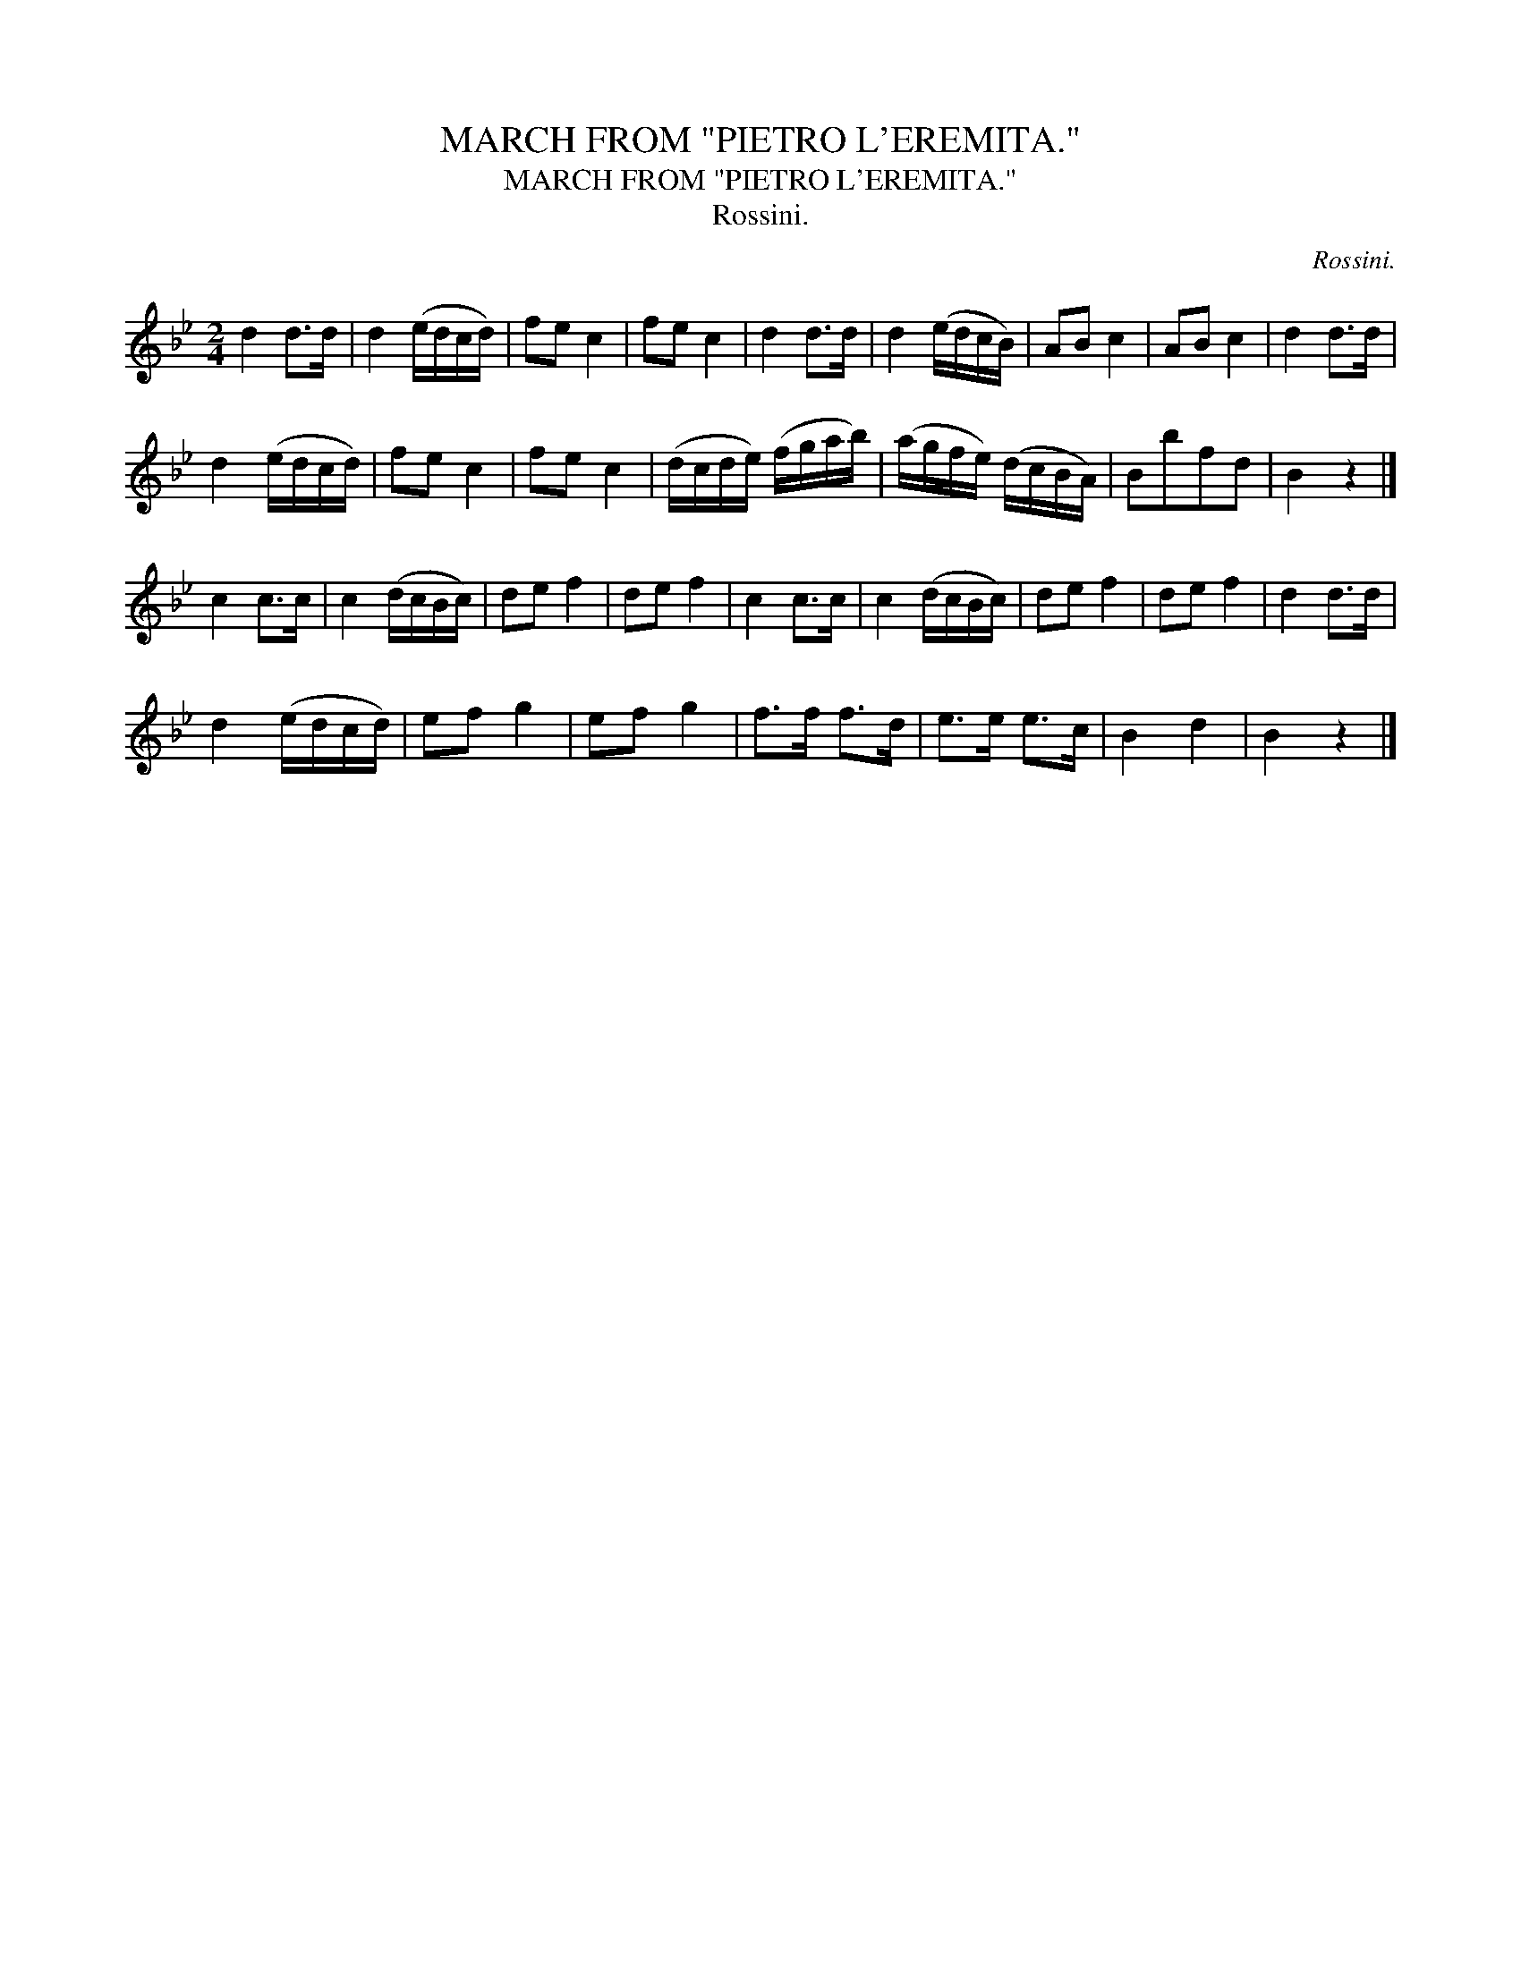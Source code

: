 X:1
T:MARCH FROM "PIETRO L'EREMITA."
T:MARCH FROM "PIETRO L'EREMITA."
T:Rossini.
C:Rossini.
L:1/8
M:2/4
K:Bb
V:1 treble 
V:1
 d2 d>d | d2 (e/d/c/d/) | fe c2 | fe c2 | d2 d>d | d2 (e/d/c/B/) | AB c2 | AB c2 | d2 d>d | %9
 d2 (e/d/c/d/) | fe c2 | fe c2 | (d/c/d/e/) (f/g/a/b/) | (a/g/f/e/) (d/c/B/A/) | Bbfd | B2 z2 |] %16
 c2 c>c | c2 (d/c/B/c/) | de f2 | de f2 | c2 c>c | c2 (d/c/B/c/) | de f2 | de f2 | d2 d>d | %25
 d2 (e/d/c/d/) | ef g2 | ef g2 | f>f f>d | e>e e>c | B2 d2 | B2 z2 |] %32

